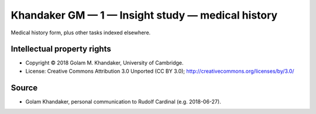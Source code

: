 ..  docs/source/tasks/khandaker_1_medicalhistory.rst

..  Copyright (C) 2012-2019 Rudolf Cardinal (rudolf@pobox.com).
    .
    This file is part of CamCOPS.
    .
    CamCOPS is free software: you can redistribute it and/or modify
    it under the terms of the GNU General Public License as published by
    the Free Software Foundation, either version 3 of the License, or
    (at your option) any later version.
    .
    CamCOPS is distributed in the hope that it will be useful,
    but WITHOUT ANY WARRANTY; without even the implied warranty of
    MERCHANTABILITY or FITNESS FOR A PARTICULAR PURPOSE. See the
    GNU General Public License for more details.
    .
    You should have received a copy of the GNU General Public License
    along with CamCOPS. If not, see <http://www.gnu.org/licenses/>.

.. _khandaker_1_medicalhistory:

Khandaker GM — 1 — Insight study — medical history
--------------------------------------------------

Medical history form, plus other tasks indexed elsewhere.


Intellectual property rights
~~~~~~~~~~~~~~~~~~~~~~~~~~~~

- Copyright © 2018 Golam M. Khandaker, University of Cambridge.

- License: Creative Commons Attribution 3.0 Unported (CC BY 3.0);
  http://creativecommons.org/licenses/by/3.0/


Source
~~~~~~

- Golam Khandaker, personal communication to Rudolf Cardinal (e.g. 2018-06-27).

